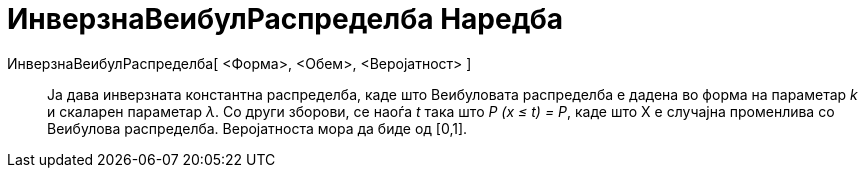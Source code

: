 = ИнверзнаВеибулРаспределба Наредба
:page-en: commands/InverseWeibull
ifdef::env-github[:imagesdir: /mk/modules/ROOT/assets/images]

ИнверзнаВеибулРаспределба[ <Форма>, <Обем>, <Веројатност> ]::
  Ја дава инверзната константна распределба, каде што Веибуловата распределба е дадена во форма на параметар _k_ и
  скаларен параметар _λ_. Со други зборови, се наоѓа _t_ така што _P (x ≤ t) = P_, каде што X е случајна променлива со
  Веибулова распределба. Веројатноста мора да биде од [0,1].
